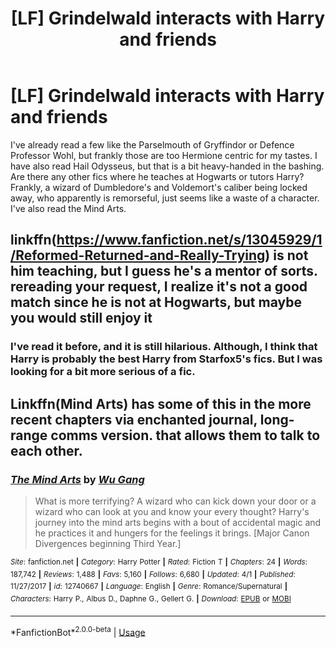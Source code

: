 #+TITLE: [LF] Grindelwald interacts with Harry and friends

* [LF] Grindelwald interacts with Harry and friends
:PROPERTIES:
:Score: 4
:DateUnix: 1556571314.0
:DateShort: 2019-Apr-30
:FlairText: Request
:END:
I've already read a few like the Parselmouth of Gryffindor or Defence Professor Wohl, but frankly those are too Hermione centric for my tastes. I have also read Hail Odysseus, but that is a bit heavy-handed in the bashing. Are there any other fics where he teaches at Hogwarts or tutors Harry? Frankly, a wizard of Dumbledore's and Voldemort's caliber being locked away, who apparently is remorseful, just seems like a waste of a character. I've also read the Mind Arts.


** linkffn([[https://www.fanfiction.net/s/13045929/1/Reformed-Returned-and-Really-Trying]]) is not him teaching, but I guess he's a mentor of sorts. rereading your request, I realize it's not a good match since he is not at Hogwarts, but maybe you would still enjoy it
:PROPERTIES:
:Author: RL109531
:Score: 8
:DateUnix: 1556571683.0
:DateShort: 2019-Apr-30
:END:

*** I've read it before, and it is still hilarious. Although, I think that Harry is probably the best Harry from Starfox5's fics. But I was looking for a bit more serious of a fic.
:PROPERTIES:
:Score: 3
:DateUnix: 1556576565.0
:DateShort: 2019-Apr-30
:END:


** Linkffn(Mind Arts) has some of this in the more recent chapters via enchanted journal, long-range comms version. that allows them to talk to each other.
:PROPERTIES:
:Author: Geairt_Annok
:Score: 1
:DateUnix: 1556595096.0
:DateShort: 2019-Apr-30
:END:

*** [[https://www.fanfiction.net/s/12740667/1/][*/The Mind Arts/*]] by [[https://www.fanfiction.net/u/7769074/Wu-Gang][/Wu Gang/]]

#+begin_quote
  What is more terrifying? A wizard who can kick down your door or a wizard who can look at you and know your every thought? Harry's journey into the mind arts begins with a bout of accidental magic and he practices it and hungers for the feelings it brings. [Major Canon Divergences beginning Third Year.]
#+end_quote

^{/Site/:} ^{fanfiction.net} ^{*|*} ^{/Category/:} ^{Harry} ^{Potter} ^{*|*} ^{/Rated/:} ^{Fiction} ^{T} ^{*|*} ^{/Chapters/:} ^{24} ^{*|*} ^{/Words/:} ^{187,742} ^{*|*} ^{/Reviews/:} ^{1,488} ^{*|*} ^{/Favs/:} ^{5,160} ^{*|*} ^{/Follows/:} ^{6,680} ^{*|*} ^{/Updated/:} ^{4/1} ^{*|*} ^{/Published/:} ^{11/27/2017} ^{*|*} ^{/id/:} ^{12740667} ^{*|*} ^{/Language/:} ^{English} ^{*|*} ^{/Genre/:} ^{Romance/Supernatural} ^{*|*} ^{/Characters/:} ^{Harry} ^{P.,} ^{Albus} ^{D.,} ^{Daphne} ^{G.,} ^{Gellert} ^{G.} ^{*|*} ^{/Download/:} ^{[[http://www.ff2ebook.com/old/ffn-bot/index.php?id=12740667&source=ff&filetype=epub][EPUB]]} ^{or} ^{[[http://www.ff2ebook.com/old/ffn-bot/index.php?id=12740667&source=ff&filetype=mobi][MOBI]]}

--------------

*FanfictionBot*^{2.0.0-beta} | [[https://github.com/tusing/reddit-ffn-bot/wiki/Usage][Usage]]
:PROPERTIES:
:Author: FanfictionBot
:Score: 1
:DateUnix: 1556595111.0
:DateShort: 2019-Apr-30
:END:
